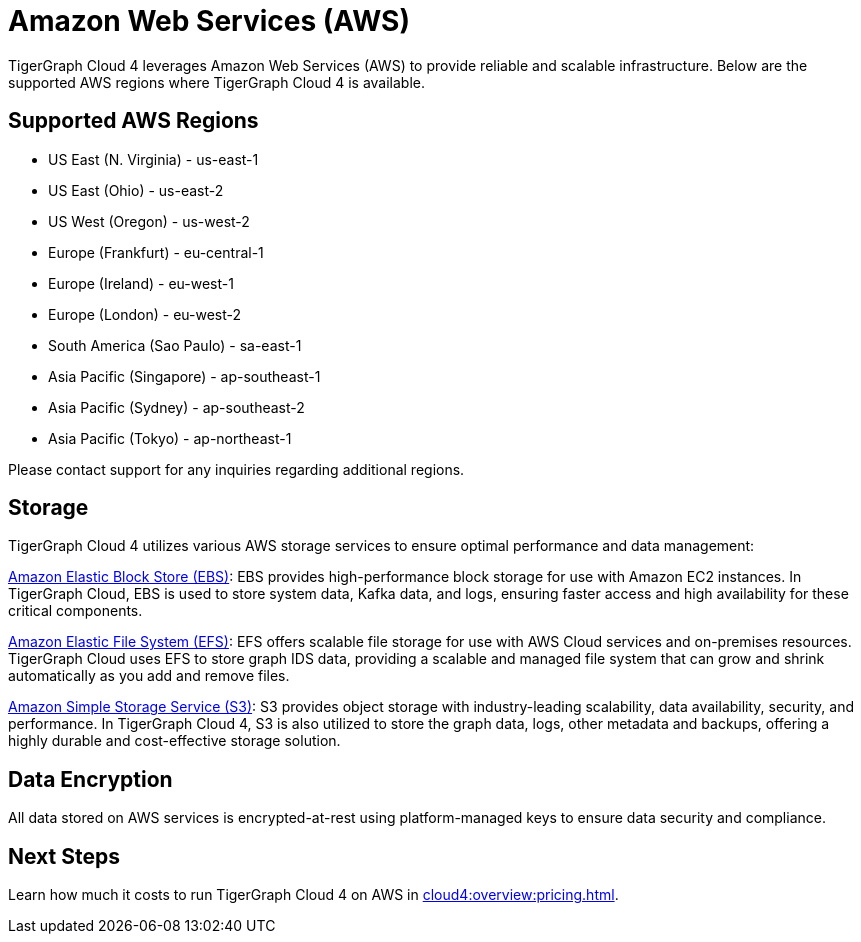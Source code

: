 = Amazon Web Services (AWS)

TigerGraph Cloud 4 leverages Amazon Web Services (AWS) to provide reliable and scalable infrastructure. Below are the supported AWS regions where TigerGraph Cloud 4 is available.

== Supported AWS Regions

* US East (N. Virginia)	- us-east-1
* US East (Ohio)    - us-east-2
* US West (Oregon)	- us-west-2
* Europe (Frankfurt)	- eu-central-1
* Europe (Ireland)	- eu-west-1
* Europe (London)	- eu-west-2
* South America (Sao Paulo)	- sa-east-1
* Asia Pacific (Singapore)	- ap-southeast-1
* Asia Pacific (Sydney)	- ap-southeast-2
* Asia Pacific (Tokyo)	- ap-northeast-1

Please contact support for any inquiries regarding additional regions.

== Storage

TigerGraph Cloud 4 utilizes various AWS storage services to ensure optimal performance and data management:

https://docs.aws.amazon.com/ebs/latest/userguide/ebs-volumes.html[Amazon Elastic Block Store (EBS)]: EBS provides high-performance block storage for use with Amazon EC2 instances. In TigerGraph Cloud, EBS is used to store system data, Kafka data, and logs, ensuring faster access and high availability for these critical components.

https://docs.aws.amazon.com/efs/latest/ug/whatisefs.html[Amazon Elastic File System (EFS)]: EFS offers scalable file storage for use with AWS Cloud services and on-premises resources. TigerGraph Cloud uses EFS to store graph IDS data, providing a scalable and managed file system that can grow and shrink automatically as you add and remove files.

https://docs.aws.amazon.com/AmazonS3/latest/userguide/Welcome.html[Amazon Simple Storage Service (S3)]: S3 provides object storage with industry-leading scalability, data availability, security, and performance. In TigerGraph Cloud 4, S3 is also utilized to store the graph data, logs, other metadata and backups, offering a highly durable and cost-effective storage solution.

== Data Encryption
All data stored on AWS services is encrypted-at-rest using platform-managed keys to ensure data security and compliance.

== Next Steps

Learn how much it costs to run TigerGraph Cloud 4 on AWS in xref:cloud4:overview:pricing.adoc[].